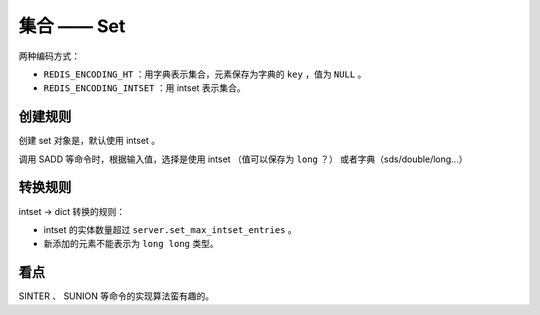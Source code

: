 集合 —— Set
=================

两种编码方式：

- ``REDIS_ENCODING_HT`` ：用字典表示集合，元素保存为字典的 ``key`` ，值为 ``NULL`` 。

- ``REDIS_ENCODING_INTSET`` ：用 intset 表示集合。

创建规则
-----------

创建 set 对象是，默认使用 intset 。

调用 SADD 等命令时，根据输入值，选择是使用 intset （值可以保存为 ``long`` ？）
或者字典（sds/double/long...）

转换规则
---------------

intset -> dict 转换的规则： 

- intset 的实体数量超过 ``server.set_max_intset_entries`` 。

- 新添加的元素不能表示为 ``long long`` 类型。


看点
------

SINTER 、 SUNION 等命令的实现算法蛮有趣的。
